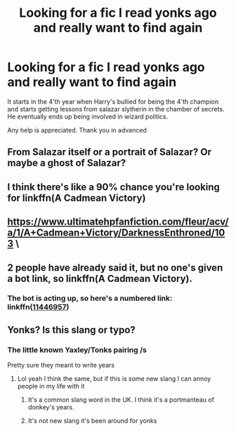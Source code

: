 #+TITLE: Looking for a fic I read yonks ago and really want to find again

* Looking for a fic I read yonks ago and really want to find again
:PROPERTIES:
:Author: ObamaWasAGen3Synth
:Score: 5
:DateUnix: 1574451851.0
:DateShort: 2019-Nov-22
:FlairText: What's That Fic?
:END:
It starts in the 4'th year when Harry's bullied for being the 4'th champion and starts getting lessons from salazar slytherin in the chamber of secrets. He eventually ends up being involved in wizard politics.

Any help is appreciated. Thank you in advanced


** From Salazar itself or a portrait of Salazar? Or maybe a ghost of Salazar?
:PROPERTIES:
:Author: NathemaBlackmoon
:Score: 5
:DateUnix: 1574458907.0
:DateShort: 2019-Nov-23
:END:


** I think there's like a 90% chance you're looking for linkffn(A Cadmean Victory)
:PROPERTIES:
:Author: kdbvols
:Score: 3
:DateUnix: 1574468231.0
:DateShort: 2019-Nov-23
:END:


** [[https://www.ultimatehpfanfiction.com/fleur/acv/a/1/A+Cadmean+Victory/DarknessEnthroned/103]] \
:PROPERTIES:
:Author: Lord_Brazil
:Score: 1
:DateUnix: 1574469095.0
:DateShort: 2019-Nov-23
:END:


** 2 people have already said it, but no one's given a bot link, so linkffn(A Cadmean Victory).
:PROPERTIES:
:Author: machjacob51141
:Score: 1
:DateUnix: 1574469742.0
:DateShort: 2019-Nov-23
:END:

*** The bot is acting up, so here's a numbered link: linkffn([[https://www.fanfiction.net/s/11446957/1/A-Cadmean-Victory][11446957]])
:PROPERTIES:
:Author: JennaSayquah
:Score: 1
:DateUnix: 1574793216.0
:DateShort: 2019-Nov-26
:END:


** Yonks? Is this slang or typo?
:PROPERTIES:
:Author: Uhhhmaybe2018
:Score: 1
:DateUnix: 1574475679.0
:DateShort: 2019-Nov-23
:END:

*** The little known Yaxley/Tonks pairing /s

Pretty sure they meant to write years
:PROPERTIES:
:Author: QuentinQuarles
:Score: 6
:DateUnix: 1574476437.0
:DateShort: 2019-Nov-23
:END:

**** Lol yeah I think the same, but if this is some new slang I can annoy people in my life with it
:PROPERTIES:
:Author: Uhhhmaybe2018
:Score: 1
:DateUnix: 1574476654.0
:DateShort: 2019-Nov-23
:END:

***** It's a common slang word in the UK. I think it's a portmanteau of donkey's years.
:PROPERTIES:
:Author: booksandpots
:Score: 3
:DateUnix: 1574500028.0
:DateShort: 2019-Nov-23
:END:


***** It's not new slang it's been around for yonks
:PROPERTIES:
:Author: melody-calling
:Score: 3
:DateUnix: 1574637442.0
:DateShort: 2019-Nov-25
:END:
